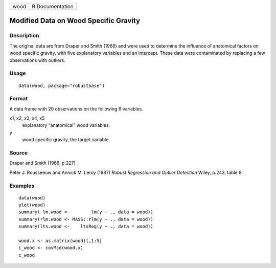 +------+-----------------+
| wood | R Documentation |
+------+-----------------+

Modified Data on Wood Specific Gravity
--------------------------------------

Description
~~~~~~~~~~~

The original data are from Draper and Smith (1966) and were used to
determine the influence of anatomical factors on wood specific gravity,
with five explanatory variables and an intercept. These data were
contaminated by replacing a few observations with outliers.

Usage
~~~~~

::

   data(wood, package="robustbase")

Format
~~~~~~

A data frame with 20 observations on the following 6 variables.

x1, x2, x3, x4, x5
   explanatory “anatomical” wood variables.

y
   wood specific gravity, the target variable.

Source
~~~~~~

Draper and Smith (1966, p.227)

Peter J. Rousseeuw and Annick M. Leroy (1987) *Robust Regression and
Outlier Detection* Wiley, p.243, table 8.

Examples
~~~~~~~~

::

   data(wood)
   plot(wood)
   summary( lm.wood <-        lm(y ~ ., data = wood))
   summary(rlm.wood <- MASS::rlm(y ~ ., data = wood))
   summary(lts.wood <-    ltsReg(y ~ ., data = wood))

   wood.x <- as.matrix(wood)[,1:5]
   c_wood <- covMcd(wood.x)
   c_wood
